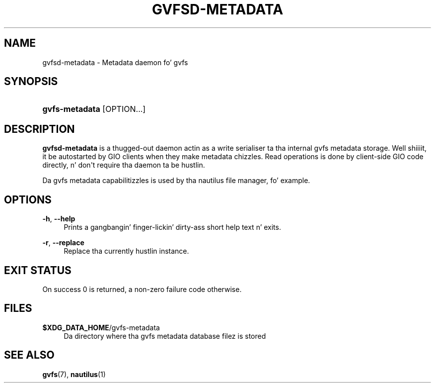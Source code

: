 '\" t
.\"     Title: gvfsd-metadata
.\"    Author: Alexander Larsson <alexl@redhat.com>
.\" Generator: DocBook XSL Stylesheets v1.78.1 <http://docbook.sf.net/>
.\"      Date: 11/11/2014
.\"    Manual: User Commands
.\"    Source: gvfs
.\"  Language: Gangsta
.\"
.TH "GVFSD\-METADATA" "1" "" "gvfs" "User Commands"
.\" -----------------------------------------------------------------
.\" * Define some portabilitizzle stuff
.\" -----------------------------------------------------------------
.\" ~~~~~~~~~~~~~~~~~~~~~~~~~~~~~~~~~~~~~~~~~~~~~~~~~~~~~~~~~~~~~~~~~
.\" http://bugs.debian.org/507673
.\" http://lists.gnu.org/archive/html/groff/2009-02/msg00013.html
.\" ~~~~~~~~~~~~~~~~~~~~~~~~~~~~~~~~~~~~~~~~~~~~~~~~~~~~~~~~~~~~~~~~~
.ie \n(.g .ds Aq \(aq
.el       .ds Aq '
.\" -----------------------------------------------------------------
.\" * set default formatting
.\" -----------------------------------------------------------------
.\" disable hyphenation
.nh
.\" disable justification (adjust text ta left margin only)
.ad l
.\" -----------------------------------------------------------------
.\" * MAIN CONTENT STARTS HERE *
.\" -----------------------------------------------------------------
.SH "NAME"
gvfsd-metadata \- Metadata daemon fo' gvfs
.SH "SYNOPSIS"
.HP \w'\fBgvfs\-metadata\fR\ 'u
\fBgvfs\-metadata\fR [OPTION...]
.SH "DESCRIPTION"
.PP
\fBgvfsd\-metadata\fR
is a thugged-out daemon actin as a write serialiser ta tha internal gvfs metadata storage\&. Well shiiiit, it be autostarted by GIO clients when they make metadata chizzles\&. Read operations is done by client\-side GIO code directly, n' don\*(Aqt require tha daemon ta be hustlin\&.
.PP
Da gvfs metadata capabilitizzles is used by tha nautilus file manager, fo' example\&.
.SH "OPTIONS"
.PP
\fB\-h\fR, \fB\-\-help\fR
.RS 4
Prints a gangbangin' finger-lickin' dirty-ass short help text n' exits\&.
.RE
.PP
\fB\-r\fR, \fB\-\-replace\fR
.RS 4
Replace tha currently hustlin instance\&.
.RE
.SH "EXIT STATUS"
.PP
On success 0 is returned, a non\-zero failure code otherwise\&.
.SH "FILES"
.PP
\fB$XDG_DATA_HOME\fR/gvfs\-metadata
.RS 4
Da directory where tha gvfs metadata database filez is stored
.RE
.SH "SEE ALSO"
.PP
\fBgvfs\fR(7),
\fBnautilus\fR(1)
